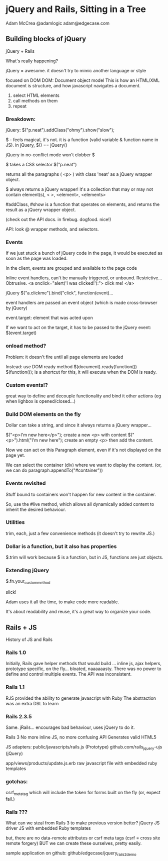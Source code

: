 * jQuery and Rails, Sitting in a Tree
Adam McCrea
@adamlogic
adam@edgecase.com

** Building blocks of jQuery
   jQuery + Rails

   What's really happening?

   jQuery = awesome.
   it doesn't try to mimic another language or style
   
   focused on DOM
   DOM: Document object model
     This is how an HTML/XML document is structure, and how javascript
   navigates a document.

   1. select HTML elements
   2. call methods on them
   3. repeat

*** Breakdown:
   jQuery: $("p.neat").addClass("ohmy").show("slow"); 

   $ - feels magical, it's not.  it is a function (valid variable &
   function name in JS). in jQuery, $() == jQuery()

   jQuery in no-conflict mode won't clobber $

   $ takes a CSS selector $("p.neat")

   returns all the paragraphs ( <p> ) with class 'neat' as a jQuery
   wrapper object.

   $ always returns a jQuery wrapper!  it's a collection that may or
   may not contain element(s), < >, <element>, <elements>

   #addClass, #show is a function that operates on elements, and returns the
   result as a jQuery wrapper object.

   (check out the API docs. in firebug. dogfood. nice!)

   API: look @ wrapper methods, and selectors. 

*** Events
    If we just stuck a bunch of jQuery code in the page, it would be
    executed as soon as the page was loaded.  

    In the client, events are grouped and available to the page code

    Inline event handlers, can't be manually triggered, or
    unbound. Restrictive... Obtrusive.
    <a onclick="alert('I was clicked!'):"> click me! </a>

    jQuery
    $("a.clickme").bind("click", function(event)...

    event handlers are passed an event object (which is made
    cross-browser by jQuery)

    event.target: element that was acted upon

    If we want to act on the target, it has to be passed to the jQuery
    event: $(event.target)

*** onload method?
    Problem:  it doesn't fire until all page elements are loaded

    Instead: use DOM ready method
    $(document).ready(function())
    $(function()); is a shortcut for this, it will execute when the
    DOM is ready. 

*** Custom events!?
    great way to define and decouple functionality and bind it other
    actions (eg when lighbox is opened/closed...)

*** Build DOM elements on the fly
    Dollar can take a string, and since it always returns a jQuery
    wrapper...

    $("<p>I'm new here</p>"); create a new <p> with content
    $("<p>").html("I'm new here"); create an empty <p> then add the content.

    Now we can act on this Paragraph element, even if it's not
    displayed on the page yet. 

    We can select the container (div) where we want to display the
    content. (or, we can do paragraph.appendTo("#container"))

*** Events revisited
    Stuff bound to containers won't happen for new content in the
    container.

    So, use the #live method, which allows all dynamically added
    content to inherit the desired behaviour.

*** Utilities
    trim, each, just a few convenience methods (it doesn't try to
    rewrite JS.)

*** Dollar is a function, but it also has properties
    $.trim will work because $ is a function, but in JS, functions are
    just objects.

*** Extending jQuery
    $.fn.your_custom_method

    slick!

    Adam uses it all the time, to make code more readable.
    
    It's about readability and reuse, it's a great way to organize
    your code.


** Rails + JS
   History of JS and Rails

*** Rails 1.0
   Initially, Rails gave helper methods that would build
   ... inline js, ajax helpers, prototype specific, on the
   fly... bloated, naaaaaasty.  There was no power to define
   and control multiple events. The API was inconsistent.  

*** Rails 1.1
   RJS provided the ability to generate javascript with Ruby
   The abstraction was an extra DSL to learn

*** Rails 2.3.5
   Same. jRails... encourages bad behaviour, uses jQuery to do it.

   Rails 3
   No more inline JS, no more confusing API
   Generates valid HTML5

   JS adapters:
   public/javascripts/rails.js (Prototype)
   github.com/rails_jquery-ujs (jQuery)

   app/views/products/update.js.erb
   raw javascript file with embedded ruby templates

*** gotchas:
    csrf_meta_tag which will include the token for forms built on the
    fly (or, expect fail.)
   
   


    


*** Rails ???
    What can we steal from Rails 3 to make previous version better?
    jQuery JS driver
    JS with embedded Ruby templates

    but, there are no data-remote attributes or csrf meta tags
    (csrf = cross site remote forgery)
    BUT we can create these ourselves, pretty easily.

sample application on github: github/edgecase/jquery_rails2_demo
